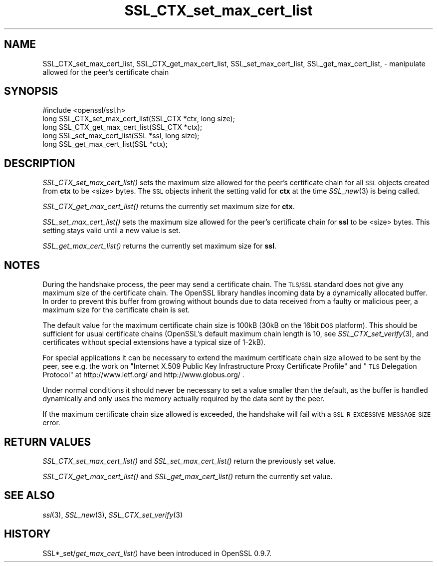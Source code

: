 .\" Automatically generated by Pod::Man 2.16 (Pod::Simple 3.05)
.\"
.\" Standard preamble:
.\" ========================================================================
.de Sh \" Subsection heading
.br
.if t .Sp
.ne 5
.PP
\fB\\$1\fR
.PP
..
.de Sp \" Vertical space (when we can't use .PP)
.if t .sp .5v
.if n .sp
..
.de Vb \" Begin verbatim text
.ft CW
.nf
.ne \\$1
..
.de Ve \" End verbatim text
.ft R
.fi
..
.\" Set up some character translations and predefined strings.  \*(-- will
.\" give an unbreakable dash, \*(PI will give pi, \*(L" will give a left
.\" double quote, and \*(R" will give a right double quote.  \*(C+ will
.\" give a nicer C++.  Capital omega is used to do unbreakable dashes and
.\" therefore won't be available.  \*(C` and \*(C' expand to `' in nroff,
.\" nothing in troff, for use with C<>.
.tr \(*W-
.ds C+ C\v'-.1v'\h'-1p'\s-2+\h'-1p'+\s0\v'.1v'\h'-1p'
.ie n \{\
.    ds -- \(*W-
.    ds PI pi
.    if (\n(.H=4u)&(1m=24u) .ds -- \(*W\h'-12u'\(*W\h'-12u'-\" diablo 10 pitch
.    if (\n(.H=4u)&(1m=20u) .ds -- \(*W\h'-12u'\(*W\h'-8u'-\"  diablo 12 pitch
.    ds L" ""
.    ds R" ""
.    ds C` ""
.    ds C' ""
'br\}
.el\{\
.    ds -- \|\(em\|
.    ds PI \(*p
.    ds L" ``
.    ds R" ''
'br\}
.\"
.\" Escape single quotes in literal strings from groff's Unicode transform.
.ie \n(.g .ds Aq \(aq
.el       .ds Aq '
.\"
.\" If the F register is turned on, we'll generate index entries on stderr for
.\" titles (.TH), headers (.SH), subsections (.Sh), items (.Ip), and index
.\" entries marked with X<> in POD.  Of course, you'll have to process the
.\" output yourself in some meaningful fashion.
.ie \nF \{\
.    de IX
.    tm Index:\\$1\t\\n%\t"\\$2"
..
.    nr % 0
.    rr F
.\}
.el \{\
.    de IX
..
.\}
.\"
.\" Accent mark definitions (@(#)ms.acc 1.5 88/02/08 SMI; from UCB 4.2).
.\" Fear.  Run.  Save yourself.  No user-serviceable parts.
.    \" fudge factors for nroff and troff
.if n \{\
.    ds #H 0
.    ds #V .8m
.    ds #F .3m
.    ds #[ \f1
.    ds #] \fP
.\}
.if t \{\
.    ds #H ((1u-(\\\\n(.fu%2u))*.13m)
.    ds #V .6m
.    ds #F 0
.    ds #[ \&
.    ds #] \&
.\}
.    \" simple accents for nroff and troff
.if n \{\
.    ds ' \&
.    ds ` \&
.    ds ^ \&
.    ds , \&
.    ds ~ ~
.    ds /
.\}
.if t \{\
.    ds ' \\k:\h'-(\\n(.wu*8/10-\*(#H)'\'\h"|\\n:u"
.    ds ` \\k:\h'-(\\n(.wu*8/10-\*(#H)'\`\h'|\\n:u'
.    ds ^ \\k:\h'-(\\n(.wu*10/11-\*(#H)'^\h'|\\n:u'
.    ds , \\k:\h'-(\\n(.wu*8/10)',\h'|\\n:u'
.    ds ~ \\k:\h'-(\\n(.wu-\*(#H-.1m)'~\h'|\\n:u'
.    ds / \\k:\h'-(\\n(.wu*8/10-\*(#H)'\z\(sl\h'|\\n:u'
.\}
.    \" troff and (daisy-wheel) nroff accents
.ds : \\k:\h'-(\\n(.wu*8/10-\*(#H+.1m+\*(#F)'\v'-\*(#V'\z.\h'.2m+\*(#F'.\h'|\\n:u'\v'\*(#V'
.ds 8 \h'\*(#H'\(*b\h'-\*(#H'
.ds o \\k:\h'-(\\n(.wu+\w'\(de'u-\*(#H)/2u'\v'-.3n'\*(#[\z\(de\v'.3n'\h'|\\n:u'\*(#]
.ds d- \h'\*(#H'\(pd\h'-\w'~'u'\v'-.25m'\f2\(hy\fP\v'.25m'\h'-\*(#H'
.ds D- D\\k:\h'-\w'D'u'\v'-.11m'\z\(hy\v'.11m'\h'|\\n:u'
.ds th \*(#[\v'.3m'\s+1I\s-1\v'-.3m'\h'-(\w'I'u*2/3)'\s-1o\s+1\*(#]
.ds Th \*(#[\s+2I\s-2\h'-\w'I'u*3/5'\v'-.3m'o\v'.3m'\*(#]
.ds ae a\h'-(\w'a'u*4/10)'e
.ds Ae A\h'-(\w'A'u*4/10)'E
.    \" corrections for vroff
.if v .ds ~ \\k:\h'-(\\n(.wu*9/10-\*(#H)'\s-2\u~\d\s+2\h'|\\n:u'
.if v .ds ^ \\k:\h'-(\\n(.wu*10/11-\*(#H)'\v'-.4m'^\v'.4m'\h'|\\n:u'
.    \" for low resolution devices (crt and lpr)
.if \n(.H>23 .if \n(.V>19 \
\{\
.    ds : e
.    ds 8 ss
.    ds o a
.    ds d- d\h'-1'\(ga
.    ds D- D\h'-1'\(hy
.    ds th \o'bp'
.    ds Th \o'LP'
.    ds ae ae
.    ds Ae AE
.\}
.rm #[ #] #H #V #F C
.\" ========================================================================
.\"
.IX Title "SSL_CTX_set_max_cert_list 3"
.TH SSL_CTX_set_max_cert_list 3 "2001-09-11" "0.9.8i" "OpenSSL"
.\" For nroff, turn off justification.  Always turn off hyphenation; it makes
.\" way too many mistakes in technical documents.
.if n .ad l
.nh
.SH "NAME"
SSL_CTX_set_max_cert_list, SSL_CTX_get_max_cert_list, SSL_set_max_cert_list, SSL_get_max_cert_list, \- manipulate allowed for the peer's certificate chain
.SH "SYNOPSIS"
.IX Header "SYNOPSIS"
.Vb 1
\& #include <openssl/ssl.h>
\&
\& long SSL_CTX_set_max_cert_list(SSL_CTX *ctx, long size);
\& long SSL_CTX_get_max_cert_list(SSL_CTX *ctx);
\&
\& long SSL_set_max_cert_list(SSL *ssl, long size);
\& long SSL_get_max_cert_list(SSL *ctx);
.Ve
.SH "DESCRIPTION"
.IX Header "DESCRIPTION"
\&\fISSL_CTX_set_max_cert_list()\fR sets the maximum size allowed for the peer's
certificate chain for all \s-1SSL\s0 objects created from \fBctx\fR to be <size> bytes.
The \s-1SSL\s0 objects inherit the setting valid for \fBctx\fR at the time
\&\fISSL_new\fR\|(3) is being called.
.PP
\&\fISSL_CTX_get_max_cert_list()\fR returns the currently set maximum size for \fBctx\fR.
.PP
\&\fISSL_set_max_cert_list()\fR sets the maximum size allowed for the peer's
certificate chain for \fBssl\fR to be <size> bytes. This setting stays valid
until a new value is set.
.PP
\&\fISSL_get_max_cert_list()\fR returns the currently set maximum size for \fBssl\fR.
.SH "NOTES"
.IX Header "NOTES"
During the handshake process, the peer may send a certificate chain.
The \s-1TLS/SSL\s0 standard does not give any maximum size of the certificate chain.
The OpenSSL library handles incoming data by a dynamically allocated buffer.
In order to prevent this buffer from growing without bounds due to data
received from a faulty or malicious peer, a maximum size for the certificate
chain is set.
.PP
The default value for the maximum certificate chain size is 100kB (30kB
on the 16bit \s-1DOS\s0 platform). This should be sufficient for usual certificate
chains (OpenSSL's default maximum chain length is 10, see
\&\fISSL_CTX_set_verify\fR\|(3), and certificates
without special extensions have a typical size of 1\-2kB).
.PP
For special applications it can be necessary to extend the maximum certificate
chain size allowed to be sent by the peer, see e.g. the work on
\&\*(L"Internet X.509 Public Key Infrastructure Proxy Certificate Profile\*(R"
and \*(L"\s-1TLS\s0 Delegation Protocol\*(R" at http://www.ietf.org/ and
http://www.globus.org/ .
.PP
Under normal conditions it should never be necessary to set a value smaller
than the default, as the buffer is handled dynamically and only uses the
memory actually required by the data sent by the peer.
.PP
If the maximum certificate chain size allowed is exceeded, the handshake will
fail with a \s-1SSL_R_EXCESSIVE_MESSAGE_SIZE\s0 error.
.SH "RETURN VALUES"
.IX Header "RETURN VALUES"
\&\fISSL_CTX_set_max_cert_list()\fR and \fISSL_set_max_cert_list()\fR return the previously
set value.
.PP
\&\fISSL_CTX_get_max_cert_list()\fR and \fISSL_get_max_cert_list()\fR return the currently
set value.
.SH "SEE ALSO"
.IX Header "SEE ALSO"
\&\fIssl\fR\|(3), \fISSL_new\fR\|(3),
\&\fISSL_CTX_set_verify\fR\|(3)
.SH "HISTORY"
.IX Header "HISTORY"
SSL*_set/\fIget_max_cert_list()\fR have been introduced in OpenSSL 0.9.7.
